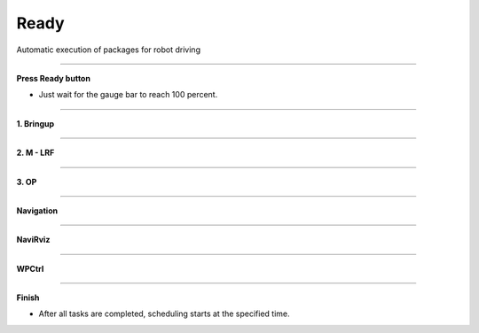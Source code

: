 Ready
==========================

Automatic execution of packages for robot driving

--------------------------------------------------------------------------

**Press Ready button**

.. thumbnail:: /_images/start_gui/autorun.png

.. thumbnail:: /_images/start_gui/autorun2.png
    :width: 300
    :height: 50

- Just wait for the gauge bar to reach 100 percent.

---------------------------------------------------------------------------------------

**1. Bringup**

.. thumbnail:: /_images/start_gui/autorun3.png

--------------------------------------------------------------------------------------

**2. M - LRF**

.. thumbnail:: /_images/start_gui/autorun4.png

--------------------------------------------------------------------------------------

**3. OP**

.. thumbnail:: /_images/start_gui/autorun5.png

--------------------------------------------------------------------------------------

**Navigation**

.. thumbnail:: /_images/start_gui/autorun6.png

--------------------------------------------------------------------------------------

**NaviRviz**

.. thumbnail:: /_images/start_gui/autorun7.png

--------------------------------------------------------------------------------------

**WPCtrl**

.. thumbnail:: /_images/start_gui/autorun8.png

--------------------------------------------------------------------------------------

**Finish**

.. thumbnail:: /_images/start_gui/autorun9.jpg

.. thumbnail:: /_images/start_gui/autorun10.jpg  

- After all tasks are completed, scheduling starts at the specified time.
